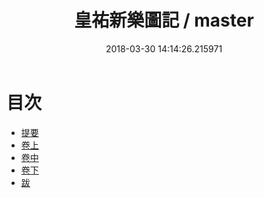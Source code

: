 #+TITLE: 皇祐新樂圖記 / master
#+DATE: 2018-03-30 14:14:26.215971
* 目次
 - [[file:KR1i0001_000.txt::000-1b][提要]]
 - [[file:KR1i0001_001.txt::001-1a][卷上]]
 - [[file:KR1i0001_002.txt::002-1a][卷中]]
 - [[file:KR1i0001_003.txt::003-1a][卷下]]
 - [[file:KR1i0001_004.txt::004-1a][跋]]
